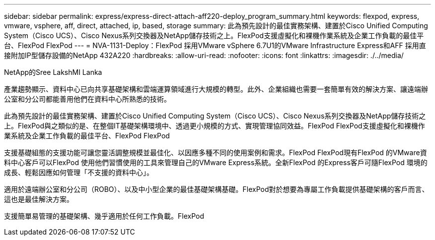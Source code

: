 ---
sidebar: sidebar 
permalink: express/express-direct-attach-aff220-deploy_program_summary.html 
keywords: flexpod, express, vmware, vsphere, aff, direct, attached, ip, based, storage 
summary: 此為預先設計的最佳實務架構、建置於Cisco Unified Computing System（Cisco UCS）、Cisco Nexus系列交換器及NetApp儲存技術之上。FlexPod支援虛擬化和裸機作業系統及企業工作負載的最佳平台、FlexPod FlexPod 
---
= NVA-1131-Deploy：FlexPod 採用VMware vSphere 6.7U1的VMware Infrastructure Express和AFF 採用直接附加IP型儲存設備的NetApp 432A220
:hardbreaks:
:allow-uri-read: 
:nofooter: 
:icons: font
:linkattrs: 
:imagesdir: ./../media/


NetApp的Sree LakshMI Lanka

[role="lead"]
產業趨勢顯示、資料中心已向共享基礎架構和雲端運算領域進行大規模的轉型。此外、企業組織也需要一套簡單有效的解決方案、讓遠端辦公室和分公司都能善用他們在資料中心所熟悉的技術。

此為預先設計的最佳實務架構、建置於Cisco Unified Computing System（Cisco UCS）、Cisco Nexus系列交換器及NetApp儲存技術之上。FlexPod與之類似的是、在整個IT基礎架構環境中、透過更小規模的方式、實現管理協同效益。FlexPod FlexPod支援虛擬化和裸機作業系統及企業工作負載的最佳平台、FlexPod FlexPod

支援基礎組態的支援功能可讓您靈活調整規模並最佳化、以因應多種不同的使用案例和需求。FlexPod FlexPod現有FlexPod 的VMware資料中心客戶可以FlexPod 使用他們習慣使用的工具來管理自己的VMware Express系統。全新FlexPod 的Express客戶可隨FlexPod 環境的成長、輕鬆因應如何管理「不支援的資料中心」。

適用於遠端辦公室和分公司（ROBO）、以及中小型企業的最佳基礎架構基礎。FlexPod對於想要為專屬工作負載提供基礎架構的客戶而言、這也是最佳解決方案。

支援簡單易管理的基礎架構、幾乎適用於任何工作負載。FlexPod
